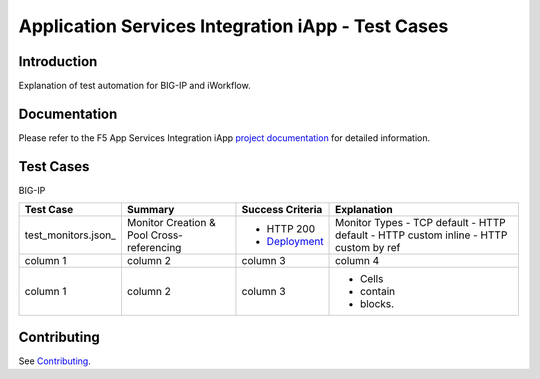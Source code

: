 .. raw:: html

   <!--
   Copyright 2016-2017 F5 Networks Inc.

   Licensed under the Apache License, Version 2.0 (the "License");
   you may not use this file except in compliance with the License.
   You may obtain a copy of the License at

   http://www.apache.org/licenses/LICENSE-2.0

   Unless required by applicable law or agreed to in writing, software
   distributed under the License is distributed on an "AS IS" BASIS,
   WITHOUT WARRANTIES OR CONDITIONS OF ANY KIND, either express or implied.
   See the License for the specific language governing permissions and
   limitations under the License.
   -->

Application Services Integration iApp - Test Cases
=========================================================

.. _Documentation: https://devcentral.f5.com/wiki/iApp.AppSvcsiApp_userguide_module4_lab3.ashx

Introduction
------------

Explanation of test automation for BIG-IP and iWorkflow.

Documentation
-------------

Please refer to the F5 App Services Integration iApp `project documentation <https://devcentral.f5.com/wiki/iApp.AppSvcsiApp_userguide_module4_lab3.ashx>`_ for detailed information.

Test Cases
----------

BIG-IP

+------------------------------------+----------------------------------+-------------------+----------------------+
| Test Case                          | Summary                          | Success Criteria  | Explanation          |
+====================================+==================================+===================+======================+
| test_monitors.json_                | Monitor                          | - HTTP 200        | Monitor Types        |
|                                    | Creation &                       | - Deployment_     | - TCP default        |
|                                    | Pool Cross-referencing           |                   | - HTTP default       |
|                                    |                                  |                   | - HTTP custom inline |
|                                    |                                  |                   | - HTTP custom by ref |
+------------------------------------+----------------------------------+-------------------+----------------------+
| column 1                           | column 2                         | column 3          | column 4             |
+------------------------------------+----------------------------------+-------------------+----------------------+
| column 1                           | column 2                         | column 3          | - Cells              |
|                                    |                                  |                   | - contain            |
|                                    |                                  |                   | - blocks.            |
+------------------------------------+----------------------------------+-------------------+----------------------+

.. _Deployment: https://devcentral.f5.com/wiki/iApp.AppSvcsiApp_execflow.ashx#determining-success-failure-of-deployment

Contributing
------------

See `Contributing <https://github.com/F5Networks/f5-application-services-integration-iApp/blob/release/v2.0.002/CONTRIBUTING.md>`_.
